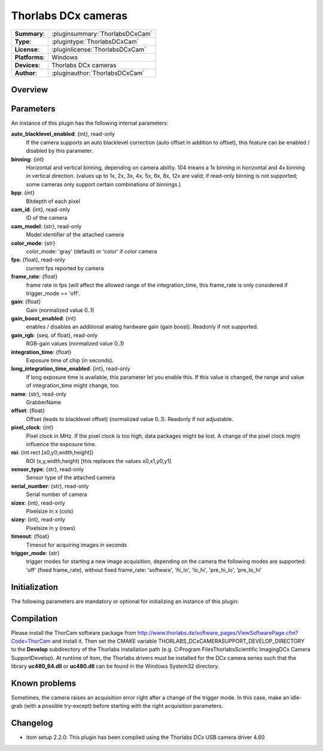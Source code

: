 ========================
 Thorlabs DCx cameras
========================

=============== ========================================================================================================
**Summary**:    :pluginsummary:`ThorlabsDCxCam`
**Type**:       :plugintype:`ThorlabsDCxCam`
**License**:    :pluginlicense:`ThorlabsDCxCam`
**Platforms**:  Windows
**Devices**:    Thorlabs DCx cameras
**Author**:     :pluginauthor:`ThorlabsDCxCam`
=============== ========================================================================================================
 
Overview
========

.. pluginsummaryextended::
    :plugin: ThorlabsDCxCam
    
Parameters
===========

An instance of this plugin has the following internal parameters:

**auto_blacklevel_enabled**: {int}, read-only
    If the camera supports an auto blacklevel correction (auto offset in addition to offset), this feature can be enabled / disabled by this parameter.
**binning**: {int}
    Horizontal and vertical binning, depending on camera ability. 104 means a 1x binning in horizontal and 4x binning in vertical direction. (values up to 1x, 2x, 3x, 4x, 5x, 6x, 8x, 12x are valid; if read-only binning is not supported; some cameras only support certain combinations of binnings.)
**bpp**: {int}
    Bitdepth of each pixel
**cam_id**: {int}, read-only
    ID of the camera
**cam_model**: {str}, read-only
    Model identifier of the attached camera
**color_mode**: {str}
    color_mode: 'gray' (default) or 'color' if color camera
**fps**: {float}, read-only
    current fps reported by camera
**frame_rate**: {float}
    frame rate in fps (will affect the allowed range of the integration_time, this frame_rate is only considered if trigger_mode == 'off'.
**gain**: {float}
    Gain (normalized value 0..1)
**gain_boost_enabled**: {int}
    enables / disables an additional analog hardware gain (gain boost). Readonly if not supported.
**gain_rgb**: {seq. of float}, read-only
    RGB-gain values (normalized value 0..1)
**integration_time**: {float}
    Exposure time of chip (in seconds).
**long_integration_time_enabled**: {int}, read-only
    If long exposure time is available, this parameter let you enable this. If this value is changed, the range and value of integration_time might change, too.
**name**: {str}, read-only
    GrabberName
**offset**: {float}
    Offset (leads to blacklevel offset) (normalized value 0..1). Readonly if not adjustable.
**pixel_clock**: {int}
    Pixel clock in MHz. If the pixel clock is too high, data packages might be lost. A change of the pixel clock might influence the exposure time.
**roi**: {int rect [x0,y0,width,height]}
    ROI (x,y,width,height) [this replaces the values x0,x1,y0,y1]
**sensor_type**: {str}, read-only
    Sensor type of the attached camera
**serial_number**: {str}, read-only
    Serial number of camera
**sizex**: {int}, read-only
    Pixelsize in x (cols)
**sizey**: {int}, read-only
    Pixelsize in y (rows)
**timeout**: {float}
    Timeout for acquiring images in seconds
**trigger_mode**: {str}
    trigger modes for starting a new image acquisition, depending on the camera the following modes are supported: 'off' (fixed frame_rate), without fixed frame_rate: 'software', 'hi_lo', 'lo_hi', 'pre_hi_lo', 'pre_lo_hi'

Initialization
==============
  
The following parameters are mandatory or optional for initializing an instance of this plugin:
    
    .. plugininitparams::
        :plugin: ThorlabsDCxCam
        
Compilation
===========

Please install the ThorCam software package from http://www.thorlabs.de/software_pages/ViewSoftwarePage.cfm?Code=ThorCam and install it. Then set the CMAKE
variable THORLABS_DCxCAMERASUPPORT_DEVELOP_DIRECTORY to the **Develop** subdirectory of the Thorlabs installation path (e.g. C:\Program Files\Thorlabs\Scientific Imaging\DCx Camera Support\Develop).
At runtime of itom, the Thorlabs drivers must be installed for the DCx camera series such that the library **uc480_64.dll** or **uc480.dll** can be found in the
Windows System32 directory.

Known problems
===============

Sometimes, the camera raises an acquisition error right after a change of the trigger mode. In this case, make an idle-grab (with a possible try-except) before starting
with the right acquisition parameters.

Changelog
==========

* itom setup 2.2.0: This plugin has been compiled using the Thorlabs DCx USB camera driver 4.60
